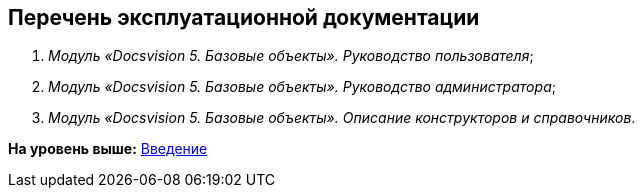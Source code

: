 [[ariaid-title1]]
== Перечень эксплуатационной документации

. [.ph]#[.dfn .term]_Модуль «Docsvision 5. Базовые объекты». Руководство пользователя_#;
. [.ph]#[.dfn .term]_Модуль «Docsvision 5. Базовые объекты». Руководство администратора_#;
. [#concept_tgm_3z5_hdb__BaseObjects_admin_guide .ph]#[.dfn .term]_Модуль «Docsvision 5. Базовые объекты». Описание конструкторов и справочников_#.

*На уровень выше:* xref:../pages/Introduction.adoc[Введение]
